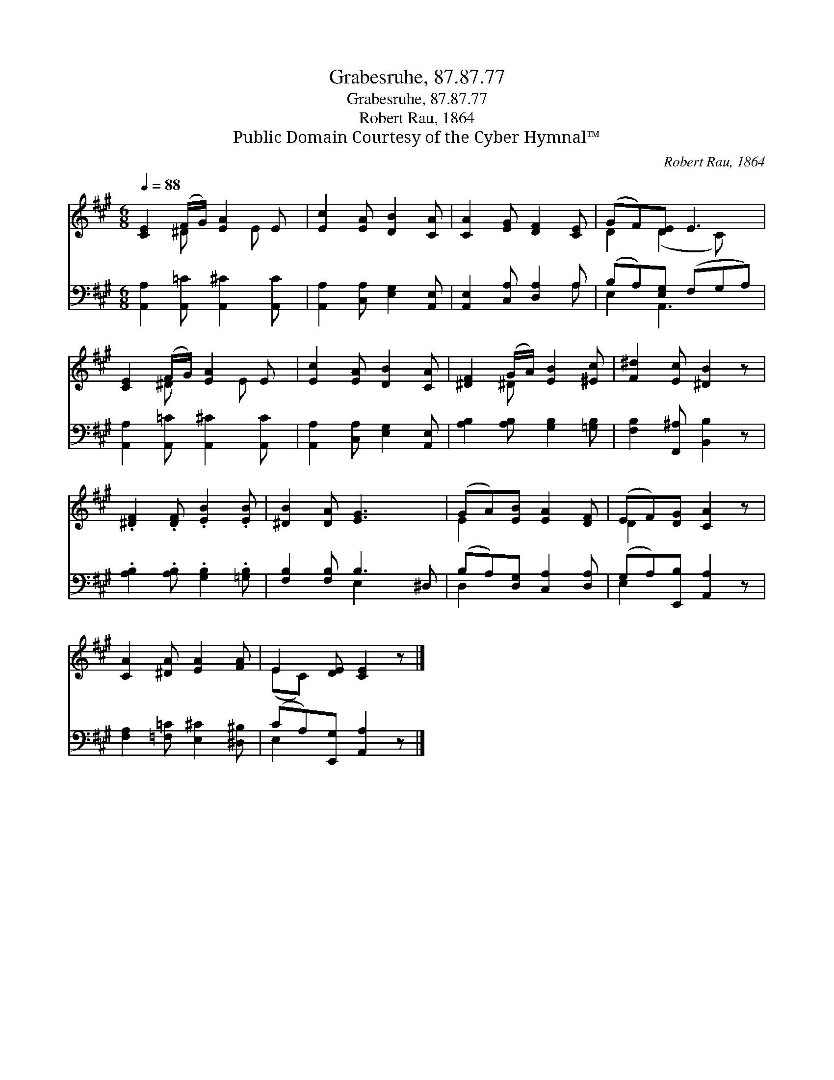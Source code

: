 X:1
T:Grabesruhe, 87.87.77
T:Grabesruhe, 87.87.77
T:Robert Rau, 1864
T:Public Domain Courtesy of the Cyber Hymnal™
C:Robert Rau, 1864
Z:Public Domain
Z:Courtesy of the Cyber Hymnal™
%%score ( 1 2 ) ( 3 4 )
L:1/8
Q:1/4=88
M:6/8
K:A
V:1 treble 
V:2 treble 
V:3 bass 
V:4 bass 
V:1
 [CE]2 (F/G/) [EA]2 E | [Ec]2 [EA] [DB]2 [CA] | [CA]2 [EG] [DF]2 [CE] | (GF)[DE] E3 | %4
 [CE]2 (F/G/) [EA]2 E | [Ec]2 [EA] [DB]2 [CA] | [^DF]2 (G/A/) [EB]2 [^Ec] | [F^d]2 [Ec] [^DB]2 z | %8
 .[^DF]2 .[DF] .[EB]2 .[EB] | [^DB]2 [DA] [EG]3 x | (GA)[EB] [EA]2 [DF] | (EF)[DG] [CA]2 z | %12
 [CA]2 [^DA] [EA]2 [FA] | E2 [DE] [CE]2 z |] %14
V:2
 x2 ^D x3/2 E x/ | x6 | x6 | D2 (D2 C) x | x2 ^D x3/2 E x/ | x6 | x2 ^D x3 | x6 | x6 | x7 | E2 x4 | %11
 D2 x4 | x6 | (EC) x4 |] %14
V:3
 [A,,A,]2 [A,,=C] [A,,^C]2 [A,,C] | [A,,A,]2 [C,A,] [E,G,]2 [A,,E,] | [A,,E,]2 [C,A,] [D,A,]2 A, | %3
 (B,A,)[E,G,] (F,G,A,) | [A,,A,]2 [A,,=C] [A,,^C]2 [A,,C] | [A,,A,]2 [C,A,] [E,G,]2 [A,,E,] | %6
 [A,B,]2 [A,B,] [G,B,]2 [=G,B,] | [F,B,]2 [F,,^A,] [B,,B,]2 z | %8
 .[A,B,]2 .[A,B,] .[G,B,]2 .[=G,B,] | [F,B,]2 [F,B,] B,3 ^D, | (B,A,)[D,G,] [C,A,]2 [D,A,] | %11
 (G,A,)[E,,B,] [A,,A,]2 z | [F,A,]2 [=F,=C] [E,^C]2 [^D,^B,] | (CA,)[E,,G,] [A,,A,]2 z |] %14
V:4
 x6 | x6 | x5 A, | E,2 A,,3 x | x6 | x6 | x6 | x6 | x6 | x3 E,2 x2 | D,2 x4 | E,2 x4 | x6 | %13
 E,2 x4 |] %14

